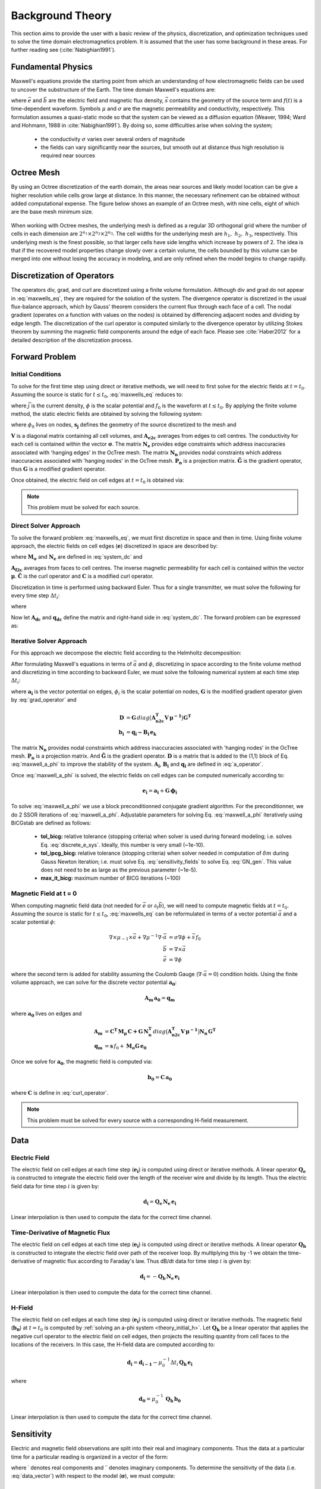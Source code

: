 .. _theory:

Background Theory
=================

This section aims to provide the user with a basic review of the physics, discretization, and optimization
techniques used to solve the time domain electromagnetics problem. It is assumed
that the user has some background in these areas. For further reading see (:cite:`Nabighian1991`).

.. _theory_fundamentals:

Fundamental Physics
-------------------

Maxwell's equations provide the starting point from which an understanding of how electromagnetic
fields can be used to uncover the substructure of the Earth. The time domain Maxwell's
equations are:

.. math::
    \begin{align}
        \nabla \times &\vec{e} = - \partial_t \vec{b} = 0 \\
        \nabla \times & \mu_{-1} \vec{b} - \sigma \vec{e} = \vec{s} \, f(t)
    \end{align}
    :label: maxwells_eq

where :math:`\vec{e}` and :math:`\vec{b}` are the electric field and magnetic flux density, :math:`\vec{s}` contains the geometry of the source term and :math:`f(t)` is a time-dependent waveform. Symbols :math:`\mu` and :math:`\sigma` are the magnetic permeability and conductivity, respectively. This formulation assumes a quasi-static mode so that the system can be viewed as a diffusion equation (Weaver, 1994; Ward and Hohmann, 1988 in :cite:`Nabighian1991`). By doing so, some difficulties arise when
solving the system;

    - the conductivity :math:`\sigma` varies over several orders of magnitude
    - the fields can vary significantly near the sources, but smooth out at distance thus high resolution is required near sources

Octree Mesh
-----------

By using an Octree discretization of the earth domain, the areas near sources and likely model
location can be give a higher resolution while cells grow large at distance. In this manner, the
necessary refinement can be obtained without added computational expense. 
The figure below shows an example of an Octree mesh, with nine cells, eight of which are the base mesh minimum size.


.. figure:: images/OcTree.png
     :align: center
     :width: 700


When working with Octree meshes, the underlying mesh is defined as a regular 3D orthogonal grid where
the number of cells in each dimension are :math:`2^{n_1} \times 2^{n_2} \times 2^{n_3}`. The cell widths for the underlying mesh
are :math:`h_1, \; h_2, \; h_3`, respectively. This underlying mesh
is the finest possible, so that larger cells have side lengths which increase by powers of 2.
The idea is that if the recovered model properties change slowly over a certain volume, the cells
bounded by this volume can be merged into one without losing the accuracy in modeling, and are
only refined when the model begins to change rapidly.



Discretization of Operators
---------------------------

The operators div, grad, and curl are discretized using a finite volume formulation. Although div and grad do not appear in :eq:`maxwells_eq`, they are required for the solution of the system. The divergence operator is discretized in the usual flux-balance approach, which by Gauss' theorem considers the current flux through each face of a cell. The nodal gradient (operates on a function with values on the nodes) is obtained by differencing adjacent nodes and dividing by edge length. The discretization of the curl operator is computed similarly to the divergence operator by utilizing Stokes theorem by summing the magnetic field components around the edge of each face. Please see :cite:`Haber2012` for a detailed description of the discretization process.

.. _theory_fwd:

Forward Problem
---------------

.. _theory_initial_e:

Initial Conditions
^^^^^^^^^^^^^^^^^^

To solve for the first time step using direct or iterative methods, we will need to first solve for the electric fields at :math:`t=t_0`. Assuming the source is static for :math:`t \leq t_0`, :eq:`maxwells_eq` reduces to:

.. math::
    \begin{align}
        \nabla \cdot \vec{j} &= - f_0 \, \nabla \cdot \vec{s} \\
        \vec{j} &= \sigma \vec{e} \\
        \vec{e} &= \nabla \phi
    \end{align}
    :label: maxwells_dc

where :math:`\vec{j}` is the current density, :math:`\phi` is the scalar potential and :math:`f_0` is the waveform at :math:`t \leq t_0`. By applying the finite volume method, the static electric fields are obtained by solving the following system:

.. math::
    \big [ \mathbf{G^T \, N_e^T \, M_\sigma \, N_e \, G} \big ] \, \phi_0 = -f_0 \, \mathbf{G^T \, s_j}
    :label: system_dc

where :math:`\phi_0` lives on nodes, :math:`\mathbf{s_j}` defines the geometry of the source discretized to the mesh and

.. math::
    \begin{align}
    \mathbf{M_\sigma} &= diag \big ( \mathbf{A^T_{e2c} V} \, \boldsymbol{\sigma} \big ) \\
    \mathbf{G} &= \mathbf{P_n \, \tilde G \, N_n}
    \end{align}
    :label: grad_operator

:math:`\mathbf{V}` is a diagonal matrix containing  all cell volumes, and :math:`\mathbf{A_{e2c}}` averages from edges to cell centres. The conductivity for each cell is contained within the vector :math:`\boldsymbol{\sigma}`. The matrix :math:`\mathbf{N_e}` provides edge constraints which address inaccuracies associated with 'hanging edges' in the OcTree mesh. The matrix :math:`\mathbf{N_n}` provides nodal constraints which address inaccuracies associated with 'hanging nodes' in the OcTree mesh. :math:`\mathbf{P_n}` is a projection matrix. :math:`\mathbf{\tilde G}` is the gradient operator, thus :math:`\mathbf{G}` is a modified gradient operator.

Once obtained, the electric field on cell edges at :math:`t=t_0` is obtained via:

.. math::
    \mathbf{e_0} = \mathbf{G \, \phi_0}
    :label: e_0


.. note:: This problem must be solved for each source.


.. _theory_direct:

Direct Solver Approach
^^^^^^^^^^^^^^^^^^^^^^

To solve the forward problem :eq:`maxwells_eq`, we must first discretize in space and then in time. Using finite volume approach, the electric fields on cell edges (:math:`\mathbf{e}`) discretized in space are described by:

.. math::
    \mathbf{C^T \, M_\mu \, C \, e} + \mathbf{N_e^T \, M_\sigma \, N_e} \, \partial_t \mathbf{e} = - \mathbf{s} \, \partial_t f
    :label: discrete_e_sys

where :math:`\mathbf{M_\sigma}` and :math:`\mathbf{N_e}` are defined in :eq:`system_dc` and

.. math::
    \begin{align}
    \mathbf{M_\mu} &= diag \big ( \mathbf{A^T_{f2c} V} \, \boldsymbol{\mu^{-1}} \big ) \\
    \mathbf{C} &= \mathbf{\tilde C \, N_e}
    \end{align}
    :label: curl_operator

:math:`\mathbf{A_{f2c}}` averages from faces to cell centres. The inverse magnetic permeability for each cell is contained within the vector :math:`\boldsymbol{\mu}`. :math:`\mathbf{\tilde C}` is the curl operator and :math:`\mathbf{C}` is a modified curl operator.

Discretization in time is performed using backward Euler. Thus for a single transmitter, we must solve the following for every time step :math:`\Delta t_i`:

.. math::
    \mathbf{A_i \, e_{k+1}} = \mathbf{-B_i \, e_k} + \mathbf{q_i}
    :label: back_euler

where

.. math::
    \begin{align}
    \mathbf{A_i} &= \mathbf{C^T \, M_\mu \, C } + \Delta t_i^{-1} \mathbf{N_e^T \, M_\sigma \, N_e} \\
    \mathbf{B_i} &= - \Delta t_i^{-1} \mathbf{N_e^T \, M_\sigma \, N_e} \\
    \mathbf{q_i} &= - \Delta t_i^{-1} \mathbf{N_e^T \, s} \big [ f_{k+1} - f_k \big ]
    \end{align}
    :label: a_operator 

Now let :math:`\mathbf{A_{dc}}` and :math:`\mathbf{q_{dc}}` define the matrix and right-hand side in :eq:`system_dc`. The forward problem can be expressed as:

.. math::
	\begin{bmatrix}
	\mathbf{A_{dc}} & & & & & \\
	\mathbf{B_1 \, G} & \mathbf{A_1} & & & & \\
	& \mathbf{B_2} & \mathbf{A_2} & & & \\
	& & & \ddots & & \\
	& & & & \mathbf{B_n} & \mathbf{A_n}
	\end{bmatrix}
	\begin{bmatrix}
	\phi_0 \\ \mathbf{e_1} \\ \mathbf{e_2} \\ \vdots \\ \mathbf{e_n}
	\end{bmatrix} =
	\begin{bmatrix}
	\mathbf{q_{dc}} \\ \mathbf{q_1} \\ \mathbf{q_2} \\ \vdots \\ \mathbf{q_n}
	\end{bmatrix}
	:label: sys_forward



.. _theory_iterative:

Iterative Solver Approach
^^^^^^^^^^^^^^^^^^^^^^^^^

For this approach we decompose the electric field according to the Helmholtz decomposition:

.. math::
    \vec{e} = \vec{a} + \nabla \phi
    :label: e_decomposition

After formulating Maxwell's equations in terms of :math:`\vec{a}` and :math:`\phi`, discretizing in space according to the finite volume method and discretizing in time according to backward Euler, we must solve the following numerical system at each time step :math:`\Delta t_i`:

.. math::
    \begin{bmatrix} \mathbf{A_i} + \mathbf{D} & - \mathbf{B_i \, G} \\ - \mathbf{G^T \, B_i} & \Delta t_i \, \mathbf{G^T \, B_i \, G} \end{bmatrix}
    \begin{bmatrix} \mathbf{a_i} \\ \phi_i \end{bmatrix} = 
    \begin{bmatrix} \mathbf{b_i}  \\ \mathbf{G^T \, b_i} \end{bmatrix}
    :label: maxwell_a_phi

where :math:`\mathbf{a_i}` is the vector potential on edges, :math:`\phi_i` is the scalar potential on nodes, :math:`\mathbf{G}` is the modified gradient operator given by :eq:`grad_operator` and

.. math::
    \begin{align}
    \mathbf{D} &= \mathbf{G}  \, diag \big ( \mathbf{A^T_{n2c} V} \, \boldsymbol{\mu^{-1}} \big ) \mathbf{G^T} \\
    \mathbf{b_i} &= \mathbf{q_i - B_i \, e_k}
    \end{align}

The matrix :math:`\mathbf{N_n}` provides nodal constraints which address inaccuracies associated with 'hanging nodes' in the OcTree mesh. :math:`\mathbf{P_n}` is a projection matrix. And :math:`\mathbf{\tilde G}` is the gradient operator. :math:`\mathbf{D}` is a matrix that is added to the (1,1) block of Eq. :eq:`maxwell_a_phi` to improve the stability of the system. :math:`\mathbf{A_i}`, :math:`\mathbf{B_i}` and :math:`\mathbf{q_i}` are defined in :eq:`a_operator`.

Once :eq:`maxwell_a_phi` is solved, the electric fields on cell edges can be computed numerically according to:

.. math::
	\mathbf{e_i} = \mathbf{a_i} + \mathbf{G \, \phi_i}

To solve :eq:`maxwell_a_phi` we use a block preconditionned conjugate gradient algorithm. For the preconditionner, we do 2 SSOR iterations of :eq:`maxwell_a_phi`. Adjustable parameters for solving Eq. :eq:`maxwell_a_phi` iteratively using BiCGstab are defined as follows:

     - **tol_bicg:** relative tolerance (stopping criteria) when solver is used during forward modeling; i.e. solves Eq. :eq:`discrete_e_sys`. Ideally, this number is very small (~1e-10).
     - **tol_ipcg_bicg:** relative tolerance (stopping criteria) when solver needed in computation of :math:`\delta m` during Gauss Newton iteration; i.e. must solve Eq. :eq:`sensitivity_fields` to solve Eq. :eq:`GN_gen`. This value does not need to be as large as the previous parameter (~1e-5).
     - **max_it_bicg:** maximum number of BICG iterations (~100)


.. _theory_initial_h:

Magnetic Field at t = 0
^^^^^^^^^^^^^^^^^^^^^^^

When computing magnetic field data (not needed for :math:`\vec{e}` or :math:`\partial_t \vec{b}`), we will need to compute magnetic fields at :math:`t=t_0`. Assuming the source is static for :math:`t \leq t_0`, :eq:`maxwells_eq` can be reformulated in terms of a vector potential :math:`\vec{a}` and a scalar potential :math:`\phi`:

.. math::
	\begin{align}
	\nabla \times \mu_{-1} \times \vec{a} + \nabla \mu^{-1} \nabla \cdot \vec{a} &= \sigma \nabla \phi + \vec{s}\, f_0 \\
	\vec{b} &= \nabla \times \vec{a} \\
	\vec{e} &= \nabla \phi
	\end{align}

where the second term is added for stability assuming the Coulomb Gauge (:math:`\nabla \cdot \vec{a} = 0`) condition holds. Using the finite volume approach, we can solve for the discrete vector potential :math:`\mathbf{a_0}`:

.. math::
	\mathbf{A_{m} \, a_0} = \mathbf{q_m}


where :math:`\mathbf{a_0}` lives on edges and

.. math::
    \begin{align}
        \mathbf{A_{m}} &= \mathbf{C^T \, M_\mu \, C + G \, N_n^T }\, diag \big ( \mathbf{A^T_{n2c} V} \, \boldsymbol{\mu^{-1}} \big ) \mathbf{N_n \, G^T} \\
        \mathbf{q_{m}} &= \mathbf{s} \, f_0 + \mathbf{M_\sigma G \, e_0}
    \end{align}

Once we solve for :math:`\mathbf{a_0}`, the magnetic field is computed via:

.. math::
	\mathbf{b_0} = \mathbf{C \, a_0}

where :math:`\mathbf{C}` is define in :eq:`curl_operator`.


.. note:: This problem must be solved for every source with a corresponding H-field measurement.


.. _theory_data:

Data
----

Electric Field
^^^^^^^^^^^^^^

The electric field on cell edges at each time step  (:math:`\mathbf{e_i}`) is computed using direct or iterative methods. A linear operator :math:`\mathbf{Q_e}` is constructed to integrate the electric field over the length of the receiver wire and divide by its length. Thus the electric field data for time step :math:`i` is given by:

.. math::
	\mathbf{d_i} = \mathbf{Q_e \, N_e \, e_i}

Linear interpolation is then used to compute the data for the correct time channel.


Time-Derivative of Magnetic Flux
^^^^^^^^^^^^^^^^^^^^^^^^^^^^^^^^

The electric field on cell edges at each time step  (:math:`\mathbf{e_i}`) is computed using direct or iterative methods. A linear operator :math:`\mathbf{Q_b}` is constructed to integrate the electric field over path of the receiver loop. By multiplying this by -1 we obtain the time-derivative of magnetic flux according to Faraday's law. Thus dB/dt data for time step :math:`i` is given by:

.. math::
	\mathbf{d_i} = - \mathbf{Q_b \, N_e \, e_i}

Linear interpolation is then used to compute the data for the correct time channel.

H-Field
^^^^^^^

The electric field on cell edges at each time step  (:math:`\mathbf{e_i}`) is computed using direct or iterative methods. The magnetic field (:math:`\mathbf{b_0}`) at :math:`t=t_0` is computed by :ref:`solving an a-phi system <theory_initial_h>`. Let :math:`\mathbf{Q_h}` be a linear operator that applies the negative curl operator to the electric field on cell edges, then projects the resulting quantity from cell faces to the locations of the receivers. In this case, the H-field data are computed according to:

.. math::
	\mathbf{d_i} = \mathbf{d_{i-1}} - \mu_0^{-1} \Delta t_i \, \mathbf{Q_h \, e_i} 

where

.. math::
	\mathbf{d_0} = \mu_0^{-1} \, \mathbf{Q_h \, b_0}

Linear interpolation is then used to compute the data for the correct time channel.


.. _theory_sensitivity:

Sensitivity
-----------

Electric and magnetic field observations are split into their real and imaginary components. Thus the data at a particular time for a particular reading is organized in a vector of the form:

.. math::
    \mathbf{d} = [E^\prime_{x}, E^{\prime \prime}_{x}, E^\prime_{y}, E^{\prime \prime}_{y}, E^\prime_{z}, E^{\prime \prime}_{z}, 
    H^\prime_{x}, H^{\prime \prime}_{x}, H^\prime_{y}, H^{\prime \prime}_{y}, H^\prime_{z}, H^{\prime \prime}_{z}]^T
    :label: data_vector


where :math:`\prime` denotes real components and :math:`\prime\prime` denotes imaginary components. To determine the sensitivity of the data (i.e. :eq:`data_vector`) with respect to the model (:math:`\boldsymbol{\sigma}`), we must compute:

.. math::
    \frac{\partial \mathbf{d}}{\partial \boldsymbol{\sigma}} = \Bigg [ 
    \dfrac{\partial E_{x}^\prime}{\partial \boldsymbol{\sigma}} ,
    \dfrac{\partial E_{x}^{\prime\prime}}{\partial \boldsymbol{\sigma}} ,
    \dfrac{\partial E_{y}^\prime}{\partial \boldsymbol{\sigma}} ,
    \dfrac{\partial E_{y}^{\prime\prime}}{\partial \boldsymbol{\sigma}} ,
    \dfrac{\partial E_{z}^\prime}{\partial \boldsymbol{\sigma}} ,
    \dfrac{\partial E_{z}^{\prime\prime}}{\partial \boldsymbol{\sigma}} ,
    \dfrac{\partial H_{x}^\prime}{\partial \boldsymbol{\sigma}} ,
    \dfrac{\partial H_{x}^{\prime\prime}}{\partial \boldsymbol{\sigma}} ,
    \dfrac{\partial H_{y}^\prime}{\partial \boldsymbol{\sigma}} ,
    \dfrac{\partial H_{y}^{\prime\prime}}{\partial \boldsymbol{\sigma}} ,
    \dfrac{\partial H_{z}^\prime}{\partial \boldsymbol{\sigma}} ,
    \dfrac{\partial H_{z}^{\prime\prime}}{\partial \boldsymbol{\sigma}} , \Bigg ]^T


where the conductivity model :math:`\boldsymbol{\sigma}` is real-valued. To differentiate :math:`E^\prime_x` (or any other field component) with respect to the model, we require the derivative of the electric fields on cell edges (:math:`\mathbf{u_e}`) with respect to the model. This is given by:

.. math::
    \frac{\partial \mathbf{u_e}}{\partial \boldsymbol{\sigma}} = - i\omega \mathbf{A}^{-1} diag(\mathbf{u_e}) \, \mathbf{A_{e2c}^T V }
    :label: sensitivity_fields


.. note:: Eq. :eq:`sensitivity_fields` defines the sensitivities when using the direct solver formulation. Computations involving the sensitivities will differ if the :ref:`iterative solver approach<theory_solver>` is used.


.. _theory_inv:

Inverse Problem
---------------

We are interested in recovering the conductivity distribution for the Earth. However, the numerical stability of the inverse problem is made more challenging by the fact rock conductivities can span many orders of magnitude. To deal with this, we define the model as the log-conductivity for each cell, e.g.:

.. math::
    \mathbf{m} = log (\boldsymbol{\sigma})


The inverse problem is solved by minimizing the following global objective function with respect to the model:

.. math::
    \phi (\mathbf{m}) = \phi_d (\mathbf{m}) + \beta \phi_m (\mathbf{m})
    :label: global_objective

where :math:`\phi_d` is the data misfit, :math:`\phi_m` is the model objective function and :math:`\beta` is the trade-off parameter. The data misfit ensures the recovered model adequately explains the set of field observations. The model objective function adds geological constraints to the recovered model. The trade-off parameter weights the relative emphasis between fitting the data and imposing geological structures.


.. _theory_inv_misfit:

Data Misfit
^^^^^^^^^^^

Here, the data misfit is represented as the L2-norm of a weighted residual between the observed data (:math:`d_{obs}`) and the predicted data for a given conductivity model :math:`\boldsymbol{\sigma}`, i.e.:

.. math::
    \phi_d = \frac{1}{2} \big \| \mathbf{W_d} \big ( \mathbf{d_{obs}} - \mathbb{F}[\boldsymbol{\sigma}] \big ) \big \|^2
    :label: data_misfit_2


where :math:`W_d` is a diagonal matrix containing the reciprocals of the uncertainties :math:`\boldsymbol{\varepsilon}` for each measured data point, i.e.:

.. math::
    \mathbf{W_d} = \textrm{diag} \big [ \boldsymbol{\varepsilon}^{-1} \big ] 


.. important:: For a better understanding of the data misfit, see the `GIFtools cookbook <http://giftoolscookbook.readthedocs.io/en/latest/content/fundamentals/Uncertainties.html>`__ .


Model Objective Function
^^^^^^^^^^^^^^^^^^^^^^^^

Due to the ill-posedness of the problem, there are no stable solutions obtained by freely minimizing the data misfit, and thus regularization is needed. The regularization uses penalties for both smoothness, and likeness to a reference model :math:`m_{ref}` supplied by the user. The model objective function is given by:

.. math::
    \begin{align}
    \phi_m = \frac{\alpha_s}{2} \!\int_\Omega w_s | m - & m_{ref} |^2 dV
    + \frac{\alpha_x}{2} \!\int_\Omega w_x \Bigg | \frac{\partial}{\partial x} \big (m - m_{ref} \big ) \Bigg |^2 dV \\
    &+ \frac{\alpha_y}{2} \!\int_\Omega w_y \Bigg | \frac{\partial}{\partial y} \big (m - m_{ref} \big ) \Bigg |^2 dV
    + \frac{\alpha_z}{2} \!\int_\Omega w_z \Bigg | \frac{\partial}{\partial z} \big (m - m_{ref} \big ) \Bigg |^2 dV
    \end{align}
    :label:

where :math:`\alpha_s, \alpha_x, \alpha_y` and :math:`\alpha_z` weight the relative emphasis on minimizing differences from the reference model and the smoothness along each gradient direction. And :math:`w_s, w_x, w_y` and :math:`w_z` are additional user defined weighting functions.

An important consideration comes when discretizing the regularization onto the mesh. The gradient operates on
cell centered variables in this instance. Applying a short distance approximation is second order
accurate on a domain with uniform cells, but only :math:`\mathcal{O}(1)` on areas where cells are non-uniform. To
rectify this a higher order approximation is used (:cite:`Haber2012`). The second order approximation of the model
objective function can be expressed as:

.. math::
    \phi_m (\mathbf{m}) = \mathbf{\big (m-m_{ref} \big )^T W^T W \big (m-m_{ref} \big )}

where the regularizer is given by:

.. math::
    \begin{align}
    \mathbf{W^T W} =& \;\;\;\;\alpha_s \textrm{diag} (\mathbf{w_s \odot v}) \\
    & + \alpha_x \mathbf{G_x^T} \textrm{diag} (\mathbf{w_x \odot v_x}) \mathbf{G_x} \\
    & + \alpha_y \mathbf{G_y^T} \textrm{diag} (\mathbf{w_y \odot v_y}) \mathbf{G_y} \\
    & + \alpha_z \mathbf{G_z^T} \textrm{diag} (\mathbf{w_z \odot v_z}) \mathbf{G_z}
    \end{align}
    :label: MOF

The Hadamard product is given by :math:`\odot`, :math:`\mathbf{v_x}` is the volume of each cell averaged to x-faces, :math:`\mathbf{w_x}` is the weighting function :math:`w_x` evaluated on x-faces and :math:`\mathbf{G_x}` computes the x-component of the gradient from cell centers to cell faces. Similarly for y and z.

If we require that the recovered model values lie between :math:`\mathbf{m_L  \preceq m \preceq m_H}` , the resulting bounded optimization problem we must solve is:

.. math::
    \begin{align}
    &\min_m \;\; \phi_d (\mathbf{m}) + \beta \phi_m(\mathbf{m}) \\
    &\; \textrm{s.t.} \;\; \mathbf{m_L \preceq m \preceq m_H}
    \end{align}
    :label: inverse_problem

A simple Gauss-Newton optimization method is used where the system of equations is solved using ipcg (incomplete preconditioned conjugate gradients) to solve for each G-N step. For more
information refer again to :cite:`Haber2012` and references therein.


Inversion Parameters and Tolerances
^^^^^^^^^^^^^^^^^^^^^^^^^^^^^^^^^^^

.. _theory_cooling:

Cooling Schedule
~~~~~~~~~~~~~~~~

Our goal is to solve Eq. :eq:`inverse_problem`, i.e.:

.. math::
    \begin{align}
    &\min_m \;\; \phi_d (\mathbf{m}) + \beta \phi_m(\mathbf{m - m_{ref}}) \\
    &\; \textrm{s.t.} \;\; \mathbf{m_L \leq m \leq m_H}
    \end{align}

but how do we choose an acceptable trade-off parameter :math:`\beta`? For this, we use a cooling schedule. This is described in the `GIFtools cookbook <http://giftoolscookbook.readthedocs.io/en/latest/content/fundamentals/Beta.html>`__ . The cooling schedule can be defined using the following parameters:

    - **beta_max:** The initial value for :math:`\beta`
    - **beta_factor:** The factor at which :math:`\beta` is decrease to a subsequent solution of Eq. :eq:`inverse_problem`
    - **beta_min:** The minimum :math:`\beta` for which Eq. :eq:`inverse_problem` is solved before the inversion will quit
    - **Chi Factor:** The inversion program stops when the data misfit :math:`\phi_d \leq N \times Chi \; Factor`, where :math:`N` is the number of data observations

.. _theory_GN:

Gauss-Newton Update
~~~~~~~~~~~~~~~~~~~

For a given trade-off parameter (:math:`\beta`), the model :math:`\mathbf{m}` is updated using the Gauss-Newton approach. Because the problem is non-linear, several model updates may need to be completed for each :math:`\beta`. Where :math:`k` denotes the Gauss-Newton iteration, we solve:

.. math::
    \mathbf{H}_k \, \mathbf{\delta m}_k = - \nabla \phi_k
    :label: GN_gen


using the current model :math:`\mathbf{m}_k` and update the model according to:

.. math::
    \mathbf{m}_{k+1} = \mathbf{m}_{k} + \alpha \mathbf{\delta m}_k
    :label: GN_update


where :math:`\mathbf{\delta m}_k` is the step direction, :math:`\nabla \phi_k` is the gradient of the global objective function, :math:`\mathbf{H}_k` is an approximation of the Hessian and :math:`\alpha` is a scaling constant. This process is repeated until any of the following occurs:

    1. The gradient is sufficiently small, i.e.:

        .. math::
            \| \nabla \phi_k \|^2 < \textrm{tol_nl}

    2. The smallest component of the model perturbation its small in absolute value, i.e.:

        .. math::
            \textrm{max} ( |\mathbf{\delta m}_k | ) < mindm

    3. A max number of GN iterations have been performed, i.e.

        .. math::
            k = \textrm{iter_per_beta} 


.. _theory_IPCG:

Gauss-Newton Solve
~~~~~~~~~~~~~~~~~~

Here we discuss the details of solving Eq. :eq:`GN_gen` for a particular Gauss-Newton iteration :math:`k`. Using the data misfit from Eq. :eq:`data_misfit_2` and the model objective function from Eq. :eq:`MOF`, we must solve:

.. math::
    \Big [ \mathbf{J^T W_d^T W_d J + \beta \mathbf{W^T W}} \Big ] \mathbf{\delta m}_k =
    - \Big [ \mathbf{J^T W_d^T W_d } \big ( \mathbf{d_{obs}} - \mathbb{F}[\mathbf{m}_k] \big ) + \beta \mathbf{W^T W m}_k \Big ]
    :label: GN_expanded


where :math:`\mathbf{J}` is the sensitivity of the data to the current model :math:`\mathbf{m}_k`. The system is solved for :math:`\mathbf{\delta m}_k` using the incomplete-preconditioned-conjugate gradient (IPCG) method. This method is iterative and exits with an approximation for :math:`\mathbf{\delta m}_k`. Let :math:`i` denote an IPCG iteration and let :math:`\mathbf{\delta m}_k^{(i)}` be the solution to :eq:`GN_expanded` at the :math:`i^{th}` IPCG iteration, then the algorithm quits when:

    1. the system is solved to within some tolerance and additional iterations do not result in significant increases in solution accuracy, i.e.:

        .. math::
            \| \mathbf{\delta m}_k^{(i-1)} - \mathbf{\delta m}_k^{(i)} \|^2 / \| \mathbf{\delta m}_k^{(i-1)} \|^2 < \textrm{tol_ipcg}


    2. a maximum allowable number of IPCG iterations has been completed, i.e.:

        .. math::
            i = \textrm{max_iter_ipcg}



